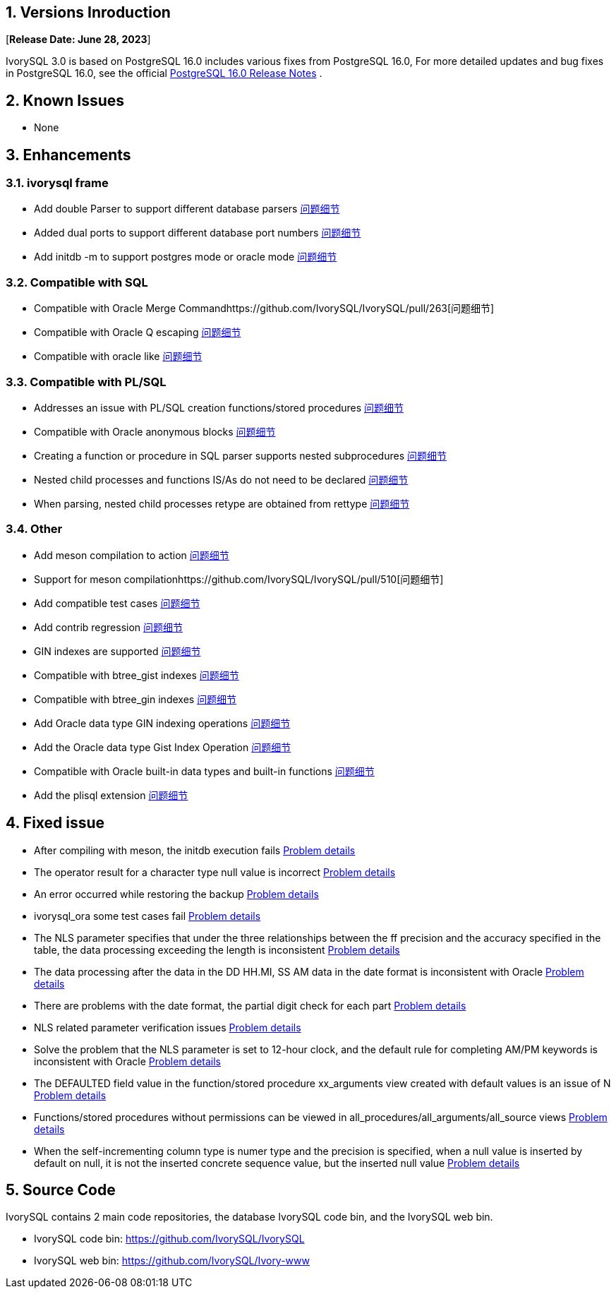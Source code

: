 
:sectnums:
:sectnumlevels: 5


== Versions Inroduction

[**Release Date: June 28, 2023**]

IvorySQL 3.0 is based on PostgreSQL 16.0 includes various fixes from PostgreSQL 16.0, For more detailed updates and bug fixes in PostgreSQL 16.0, see the official https://www.postgresql.org/docs/release/16/[PostgreSQL 16.0 Release Notes] .

== Known Issues

* None

== Enhancements

=== ivorysql frame

* Add double Parser to support different database parsers https://github.com/IvorySQL/IvorySQL/pull/210[问题细节]
* Added dual ports to support different database port numbers https://github.com/IvorySQL/IvorySQL/pull/209[问题细节]
* Add initdb -m to support postgres mode or oracle mode https://github.com/IvorySQL/IvorySQL/pull/213[问题细节]

=== Compatible with SQL

* Compatible with Oracle Merge Commandhttps://github.com/IvorySQL/IvorySQL/pull/263[问题细节]
* Compatible with Oracle Q escaping  https://github.com/IvorySQL/IvorySQL/pull/296[问题细节]
* Compatible with oracle like https://github.com/IvorySQL/IvorySQL/pull/292[问题细节]

=== Compatible with PL/SQL

* Addresses an issue with PL/SQL creation functions/stored procedures https://github.com/IvorySQL/IvorySQL/pull/492[问题细节]
* Compatible with Oracle anonymous blocks https://github.com/IvorySQL/IvorySQL/pull/305[问题细节]
* Creating a function or procedure in SQL parser supports nested subprocedures https://github.com/IvorySQL/IvorySQL/pull/313[问题细节]
* Nested child processes and functions IS/As do not need to be declared https://github.com/IvorySQL/IvorySQL/pull/306[问题细节]
* When parsing, nested child processes retype are obtained from rettype  https://github.com/IvorySQL/IvorySQL/pull/311[问题细节]

=== Other
* Add meson compilation to action https://github.com/IvorySQL/IvorySQL/pull/515[问题细节]
* Support for meson compilationhttps://github.com/IvorySQL/IvorySQL/pull/510[问题细节]
* Add compatible test cases https://github.com/IvorySQL/IvorySQL/pull/481[问题细节]
* Add contrib regression https://github.com/IvorySQL/IvorySQL/pull/453[问题细节]
* GIN indexes are supported  https://github.com/IvorySQL/IvorySQL/pull/445[问题细节]
* Compatible with btree_gist indexes  https://github.com/IvorySQL/IvorySQL/pull/443[问题细节]
* Compatible with btree_gin indexes  https://github.com/IvorySQL/IvorySQL/pull/438[问题细节]
* Add Oracle data type GIN indexing operations  https://github.com/IvorySQL/IvorySQL/pull/437[问题细节]
* Add the Oracle data type Gist Index Operation   https://github.com/IvorySQL/IvorySQL/pull/432[问题细节]
* Compatible with Oracle built-in data types and built-in functions https://github.com/IvorySQL/IvorySQL/pull/240[问题细节]
* Add the plisql extension  https://github.com/IvorySQL/IvorySQL/pull/215[问题细节]

== Fixed issue

* After compiling with meson, the initdb execution fails https://github.com/IvorySQL/IvorySQL/issues/520[Problem details]
* The operator result for a character type null value is incorrect  https://github.com/IvorySQL/IvorySQL/issues/499[Problem details]
* An error occurred while restoring the backup  https://github.com/IvorySQL/IvorySQL/issues/483[Problem details]
* ivorysql_ora some test cases fail https://github.com/IvorySQL/IvorySQL/issues/461[Problem details]
* The NLS parameter specifies that under the three relationships between the ff precision and the accuracy specified in the table, the data processing exceeding the length is inconsistent https://github.com/IvorySQL/IvorySQL/issues/436[Problem details]
* The data processing after the data in the DD HH.MI, SS AM data in the date format is inconsistent with Oracle  https://github.com/IvorySQL/IvorySQL/issues/435[Problem details]
* There are problems with the date format, the partial digit check for each part   https://github.com/IvorySQL/IvorySQL/issues/434[Problem details]
* NLS related parameter verification issues  https://github.com/IvorySQL/IvorySQL/issues/433[Problem details]
* Solve the problem that the NLS parameter is set to 12-hour clock, and the default rule for completing AM/PM keywords is inconsistent with Oracle  https://github.com/IvorySQL/IvorySQL/issues/405[Problem details]
* The DEFAULTED field value in the function/stored procedure xx_arguments view created with default values is an issue of N https://github.com/IvorySQL/IvorySQL/issues/379[Problem details]
* Functions/stored procedures without permissions can be viewed in all_procedures/all_arguments/all_source views https://github.com/IvorySQL/IvorySQL/issues/378[Problem details]
* When the self-incrementing column type is numer type and the precision is specified, when a null value is inserted by default on null, it is not the inserted concrete sequence value, but the inserted null value  https://github.com/IvorySQL/IvorySQL/issues/386[Problem details]

== Source Code

IvorySQL contains 2 main code repositories, the database IvorySQL code bin, and the IvorySQL web bin.

* IvorySQL code bin: https://github.com/IvorySQL/IvorySQL[https://github.com/IvorySQL/IvorySQL]
* IvorySQL web bin: https://github.com/IvorySQL/Ivory-www[https://github.com/IvorySQL/Ivory-www]


